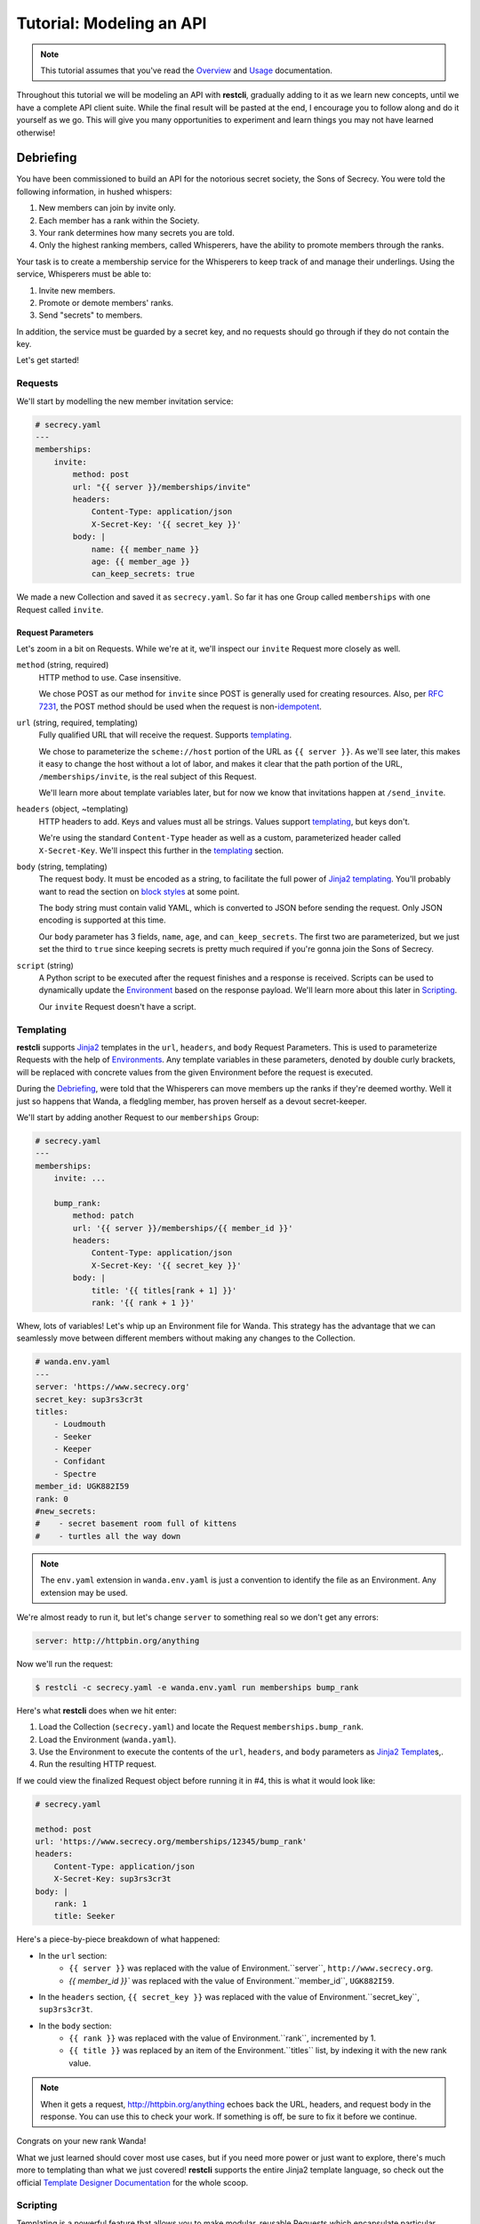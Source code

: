 .. _tutorial:

#########################
Tutorial: Modeling an API
#########################

.. note::
    This tutorial assumes that you've read the `Overview <overview>`_ and
    `Usage <usage>`_ documentation.

Throughout this tutorial we will be modeling an API with **restcli**, gradually
adding to it as we learn new concepts, until we have a complete API client suite.
While the final result will be pasted at the end, I encourage you to follow
along and do it yourself as we go. This will give you many opportunities to
experiment and learn things you may not have learned otherwise!

.. _tutorial_debriefing:

**********
Debriefing
**********

You have been commissioned to build an API for the notorious secret society, the
Sons of Secrecy. You were told the following information, in hushed whispers:

#. New members can join by invite only.
#. Each member has a rank within the Society.
#. Your rank determines how many secrets you are told.
#. Only the highest ranking members, called Whisperers, have the ability to
   promote members through the ranks.

Your task is to create a membership service for the Whisperers to keep track of
and manage their underlings. Using the service, Whisperers must be able to:

#. Invite new members.
#. Promote or demote members' ranks.
#. Send "secrets" to members.

In addition, the service must be guarded by a secret key, and no requests
should go through if they do not contain the key.

Let's get started!

.. _tutorial_requests:

Requests
--------

We'll start by modelling the new member invitation service:

.. code-block:: yaml

    # secrecy.yaml
    ---
    memberships:
        invite:
            method: post
            url: "{{ server }}/memberships/invite"
            headers:
                Content-Type: application/json
                X-Secret-Key: '{{ secret_key }}'
            body: |
                name: {{ member_name }}
                age: {{ member_age }}
                can_keep_secrets: true


We made a new Collection and saved it as ``secrecy.yaml``. So far it has one
Group called ``memberships`` with one Request called ``invite``.

.. todo:: Move the following to the templating section:
    As requested, we've also added an ``X-Secret-Key`` header which holds the secret
    key. The key is implemented as a template variable so that each Whisperer can
    have their own personal key.

.. _tutorial_request_parameters:

Request Parameters
~~~~~~~~~~~~~~~~~~

Let's zoom in a bit on Requests. While we're at it, we'll inspect our ``invite``
Request more closely as well.

``method`` (string, required)
    HTTP method to use. Case insensitive.

    We chose POST as our method for ``invite`` since POST is generally used for
    creating resources. Also, per `RFC 7231`_, the POST method should be used
    when the request is  non-`idempotent`_.

``url`` (string, required, templating)
    Fully qualified URL that will receive the request. Supports `templating`_.

    We chose to parameterize the ``scheme://host`` portion of the URL as
    ``{{ server }}``. As we'll see later, this makes it easy to change the host
    without a lot of labor, and makes it clear that the path portion of the URL,
    ``/memberships/invite``, is the real subject of this Request.

    We'll learn more about template variables later, but for now we know that
    invitations happen at ``/send_invite``.

``headers`` (object, ~templating)
    HTTP headers to add. Keys and values must all be strings. Values support
    `templating`_, but keys don't.

    We're using the standard ``Content-Type`` header as well as a custom,
    parameterized header called ``X-Secret-Key``. We'll inspect this further
    in the `templating`_ section.

``body`` (string, templating)
    The request body. It must be encoded as a string, to facilitate the full
    power of `Jinja2`_ `templating`_. You'll probably want to read the section
    on `block styles <appendix_block_styles>`_ at some point.

    The body string must contain valid YAML, which is converted to JSON before
    sending the request. Only JSON encoding is supported at this time.

    Our ``body`` parameter has 3 fields, ``name``, ``age``, and
    ``can_keep_secrets``. The first two are parameterized, but we just set the
    third to ``true`` since keeping secrets is pretty much required if you're
    gonna join the Sons of Secrecy.

``script`` (string)
    A Python script to be executed after the request finishes and a response is
    received. Scripts can be used to dynamically update the `Environment
    <tutorial_environment>`_ based on the response payload. We'll learn more
    about this later in `Scripting <tutorial_scripting>`_.

    Our ``invite`` Request doesn't have a script.


Templating
----------

**restcli** supports `Jinja2`_ templates in the ``url``, ``headers``, and
``body`` Request Parameters. This is used to parameterize Requests with the
help of `Environments <tutorial_environment>`_. Any template variables in these
parameters, denoted by double curly brackets, will be replaced with concrete
values from the given Environment before the request is executed.

During the `Debriefing`_, were told that the Whisperers can move members up the
ranks if they're deemed worthy. Well it just so happens that Wanda, a fledgling
member, has proven herself as a devout secret-keeper.

We'll start by adding another Request to our ``memberships`` Group:

.. code-block:: yaml

    # secrecy.yaml
    ---
    memberships:
        invite: ...

        bump_rank:
            method: patch
            url: '{{ server }}/memberships/{{ member_id }}'
            headers:
                Content-Type: application/json
                X-Secret-Key: '{{ secret_key }}'
            body: |
                title: '{{ titles[rank + 1] }}'
                rank: '{{ rank + 1 }}'


Whew, lots of variables! Let's whip up an Environment file for Wanda. This
strategy has the advantage that we can seamlessly move between different members
without making any changes to the Collection.

.. code-block:: yaml

    # wanda.env.yaml
    ---
    server: 'https://www.secrecy.org'
    secret_key: sup3rs3cr3t
    titles:
        - Loudmouth
        - Seeker
        - Keeper
        - Confidant
        - Spectre
    member_id: UGK882I59
    rank: 0
    #new_secrets:
    #    - secret basement room full of kittens
    #    - turtles all the way down

.. TODO: add `new_secrets` below, remove from above.

.. note::
    The ``env.yaml`` extension in ``wanda.env.yaml`` is just a convention to
    identify the file as an Environment. Any extension may be used.

We're almost ready to run it, but let's change ``server`` to something real
so we don't get any errors:

.. code-block:: yaml

    server: http://httpbin.org/anything

Now we'll run the request:

.. code-block:: sh

    $ restcli -c secrecy.yaml -e wanda.env.yaml run memberships bump_rank

Here's what **restcli** does when we hit enter:

#. Load the Collection (``secrecy.yaml``) and locate the Request
   ``memberships.bump_rank``.
#. Load the Environment (``wanda.yaml``).
#. Use the Environment to execute the contents of the ``url``, ``headers``, and
   ``body`` parameters as `Jinja2 Template`_\s,.
#. Run the resulting HTTP request.

If we could view the finalized Request object before running it in #4, this is
what it would look like:

.. code-block:: yaml

    # secrecy.yaml

    method: post
    url: 'https://www.secrecy.org/memberships/12345/bump_rank'
    headers:
        Content-Type: application/json
        X-Secret-Key: sup3rs3cr3t
    body: |
        rank: 1
        title: Seeker

Here's a piece-by-piece breakdown of what happened:

+ In the ``url`` section:
    + ``{{ server }}`` was replaced with the value of Environment.``server``,
      ``http://www.secrecy.org``.
    + `{{ member_id }}`` was replaced with the value of Environment.``member_id``,
      ``UGK882I59``.
+ In the ``headers`` section, ``{{ secret_key }}`` was replaced with the value
  of Environment.``secret_key``, ``sup3rs3cr3t``.
+ In the ``body`` section:
    + ``{{ rank }}`` was replaced with the value of Environment.``rank``,
      incremented by 1.
    + ``{{ title }}`` was replaced by an item of the Environment.``titles``
      list, by indexing it with the new rank value.

.. note::
    When it gets a request, http://httpbin.org/anything echoes back the
    URL, headers, and request body in the response. You can use this to check
    your work. If something is off, be sure to fix it before we continue.

Congrats on your new rank Wanda!

What we just learned should cover most use cases, but if you need more power or
just want to explore, there's much more to templating than what we just covered!
**restcli** supports the entire Jinja2 template language, so check out the official
`Template Designer Documentation`_ for the whole scoop.

Scripting
---------

Templating is a powerful feature that allows you to make modular, reusable
Requests which encapsulate particular functions of your API without being tied
to specifics. We demonstrated this by modeling a function to increase a
member's rank, and created an Environment file to use it on Wanda. If we wanted
to do the same for another member, we'd simply create a new Environment.

However, what happens when it's time for Wanda's second promotion? We know
her current rank is 1, but the Environment still says 0. If we ran the
``bump_rank`` Request on the same Environment again, we'd get the same result:

.. code-block:: yaml

    # secrecy.yaml

    body: |
        rank: 1
        title: Seeker

We need a way to update the Environment automatically after we run the Request.

This is achieved through scripting. As mentioned earlier in `Request
Parameters`_, each Request supports an optional ``script`` parameter which
contains Python code. It is evaluated after the request is ran, and can modify
the current Environment.

Let's add a script to our ``bump_rank`` Request:

.. code-block:: yaml

    # secrecy.yaml

    bump_rank:
        ...
        script: |
            env['rank'] += 1

Now each time we run ``bump_rank`` it will update the Environment with the new
value. Let's run it again to see the changes in action:

.. code-block:: sh

    $ restcli --save -c secrecy.yaml -e wanda.env.yaml run memberships bump_rank

Notice that we added the ``--save`` flag. Without this, changes to the
Environment would not be saved to disk.

Open up your Environment file and make sure ``rank`` was updated successfully.

.. note::
    All script examples were written for Python3.6, but most will probably work
    in Python3+. To get version info, including the Python version, use the
    ``--version`` flag:

    .. code-block:: sh

        $ restcli --version

Under the hood, scripts are executed with the Python builtin ``exec()``, which
is called with a code object containing the script as well as a ``globals``
dict containing the following variables:

``response``
    A `Response object`_ from the Python `requests library`_, which contains
    the status code, response headers, response body, and a lot more. Check
    out the `Response API <response_object>`_ for a detailed list.

``env``
    A Python dict which contains the entire hierarchy of the current
    Collection. It is mutable, and editing its contents may result in one or
    both of the following effects:

    A. If running in interactive mode, any changes made will persist in the
       active Environment until the session ends.
    B. If ``autosave`` is enabled, the changes will be saved to disk.

lib definitions
    Any functions or variables imported in ``lib`` in the `Config document`_
    will be available in your scripts as well. We'll tackle the
    `Config document`_ in the next section.

.. note::
    Since Python is whitespace sensitive, you'll probably want to read the
    section on `block styles`_.


.. _Config document:

The Config Document
-------------------

So far our Collections have been composed of a single YAML document.
**restcli** supports an optional second document per Collection as well, called
the Config Document.

.. note::
    If you're not sure what "document" means in YAML, here's a quick primer:

    Essentially, documents allow you to have more than one YAML "file"
    (document) in the same file. Notice that ``---`` that appears at the top
    of each example we've looked at? That's how you tell YAML where your
    document begins.

    Technically, the spec has more rules than that for documents but PyYAML,
    the library **restcli** uses, isn't that strict. Here's the spec
    anyway if you're interested: http://yaml.org/spec/1.2/spec.html#id2800132

If present, the Config Document must appear *before* the Requests document.
Breaking it down, a Collection must either:

- contain exactly one document, the Requests document, or
- contain exactly two documents; the Config Document and the Requests document,
  in that order.

Let's add a Config Document to our Secretmasons Collection. We'll take a look
and then jump into explanations after:

.. code-block:: yaml

    # secrecy.yaml
    ---
    defaults:
        headers:
            Content-Type: application/json
            X-Secret-Key: '{{ secret_key }}'
    lib:
        - restcli.contrib.scripts

    ---
    memberships:
        invite: ...

        upgrade: ...


Config Parameters
~~~~~~~~~~~~~~~~~

The Config Document is used for global configuration in general, so the
parameters defined here don't have much in common.

``defaults`` (object)
    Default values to use for each Request parameter when not specified in the
    Request. ``defaults`` has the same structure as a `Request`_, so each
    parameters defined here must also be valid as a Request parameter.


``lib`` (array)
    ``lib`` is an array of Python module paths. Each module here must contain a
    function with the signature ``define(request, env, *args, **kwargs)`` which
    returns a dict. That dict will be added to the execution environment of any
    script that gets executed after a `Request`_ is completed.

    **restcli** ships with a pre-baked ``lib`` module at
    ``restcli.contrib.scripts``. It provides some useful utility functions
    to use in your scripts. It can also be used as a learning tool.

.. _RFC 7231: https://tools.ietf.org/html/rfc7231
.. _idempotent: https://en.wikipedia.org/wiki/Idempotence#Computer_science_meaning
.. _Jinja2: http://jinja.pocoo.org/
.. _Jinja2 Template: http://jinja.pocoo.org/docs/2.9/api/#jinja2.Template
.. _Template Designer Documentation: http://jinja.pocoo.org/docs/2.9/templates/
